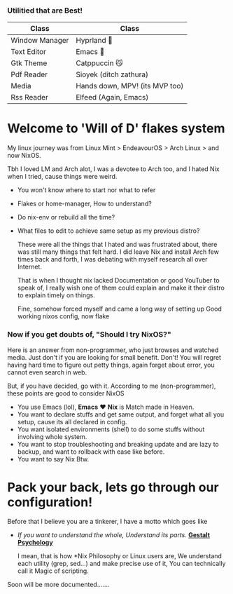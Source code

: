 *** Utilitied that are Best!

|----------------+--------------------------------|
| Class          | Class                          |
|----------------+--------------------------------|
| Window Manager | Hyprland 🌸                     |
| Text Editor    | Emacs 💜                        |
| Gtk Theme      | Catppuccin 😼                   |
| Pdf Reader     | Sioyek (ditch zathura)         |
| Media          | Hands down, MPV! (its MVP too) |
| Rss Reader     | Elfeed (Again, Emacs)          |
|----------------+--------------------------------|


* Welcome to 'Will of D' flakes system

My linux journey was from Linux Mint > EndeavourOS > Arch Linux > and now NixOS.

Tbh I loved LM and Arch alot, I was a devotee to Arch too, and I hated Nix when I tried, cause things were weird.
+ You won't know where to start nor what to refer
+ Flakes or home-manager, How to understand?
+ Do nix-env or rebuild all the time?
+ What files to edit to achieve same setup as my previous distro?

  These were all the things that I hated and was frustrated about, there was still many things that felt hard.
  I did leave Nix and install Arch few times back and forth, I was debating with myself research all over Internet.

  That is when I thought nix lacked Documentation or good YouTuber to speak of, I really wish one of them could explain and make it their distro to explain timely on things.

  Fine, somehow forced myself and came a long way of setting up Good working nixos config, now flake

*** Now if you get doubts of, "Should I try NixOS?"

Here is an answer from non-programmer, who just browses and watched media.
Just don't if you are looking for small benefit. Don't! You will regret having hard time to figure out petty things, again forget about error, you cannot even search in web.

But, if you have decided, go with it. According to me (non-programmer), these points are good to consider NixOS
 + You use Emacs (lol), *Emacs* ❤️  *Nix* is Match made in Heaven.
 + You want to declare stuffs and get same output, and forget what all you setup, cause its all declared in config.
 + You want isolated environments (shell) to do some stuffs without involving whole system.
 + You want to stop troubleshooting and breaking update and are lazy to backup, and want to rollback with ease like before.
 + You want to say Nix Btw.


* Pack your back, lets go through our configuration!
Before that I believe you are a tinkerer, I have a motto which goes like
+ /If you want to understand the whole, Understand its parts/. *[[https://www.verywellmind.com/what-is-gestalt-psychology-2795808][Gestalt Psychology]]*
  
  I mean, that is how *Nix Philosophy or Linux users are, We understand each utility (grep, sed...) and make precise use of it, You can technically call it Magic of scripting.

  
Soon will be more documented.......
